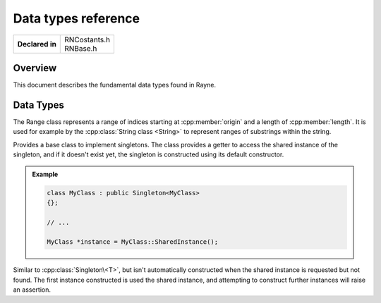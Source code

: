 .. _rndefines.rst:

********************
Data types reference
********************

.. namespace:: RN

+-----------------+----------------+
| **Declared in** | | RNCostants.h |
|                 | | RNBase.h     |
+-----------------+----------------+

Overview
========

This document describes the fundamental data types found in Rayne.

Data Types
==========

.. type:: int8

	Type capable of holding 1 signed byte

.. type:: int16

	Type capable of holding 2 signed bytes

.. type:: int32

	Type capable of holding 4 signed bytes

.. type:: int64

	Type capable of holding 8 signed bytes

.. type:: uint8

	Type capable of holding 1 unsigned byte

.. type:: uint16

	Type capable of holding 2 unsigned bytes

.. type:: uint32

	Type capable of holding 4 unsigned bytes

.. type:: uint64

	Type capable of holding 8 unsigned bytes

.. type:: machine_hash

	Type capable of holding a hash value fitting for the current architecture.
	This type is 4 bytes on 32 bit machines, and 8 bytes on 64 bit machines.

.. type:: FrameID

	An unsigned integer that can hold the ID of the current rendering frame.
	Frames are always in sequential order, so the next frame is always the ID of the current frame + 1

	.. seealso::

		:cpp:func:`Kernel::GetCurrentFrame`

.. class:: Range

	The Range class represents a range of indices starting at :cpp:member:`origin` and a length of :cpp:member:`length`.
	It is used for example by the :cpp:class:`String class <String>` to represent ranges of substrings within the string.
	
	.. function:: Range()

		Default constructor. Doesn't initialize offset or length

	.. function:: Range(size_t origin, size_t length)

		Constructs a range using the given origin and length

	.. function:: size_t GetEnd() const

		Returns the last index covered by the range. This is the same as :code:`origin + length`

	.. function:: bool Contains(const Range& other)

		Returns true if the range completely contains the other range

	.. function:: bool Overlaps(const Range& other)

		Returns true if the range overlaps with the other range

	.. member:: size_t origin

		The origin, or offset, of the range. 
		Can be :cpp:type:`k::NotFound` to signal an invalid range.

	.. member:: size_t length

		The length of the range

.. class:: Singleton<T>
	
	Provides a base class to implement singletons. The class provides a getter to access the shared instance of
	the singleton, and if it doesn't exist yet, the singleton is constructed using its default constructor.

	.. function:: static T *GetSharedInstance()

		Returns the shared instance of the singleton. If it doesn't exist yet, an instance will be constructed using the default constructor.

		.. note::
			| This method will always return a valid pointer 
			| This method is thread safe 

	.. admonition:: Example

		.. code::

			class MyClass : public Singleton<MyClass>
			{};

			// ...

			MyClass *instance = MyClass::SharedInstance();
	
.. class:: NonConstructingSingleton<T>
	
	Similar to :cpp:class:`Singleton\<T>`, but isn't automatically constructed when the shared instance
	is requested but not found. The first instance constructed is used the shared instance, and attempting to
	construct further instances will raise an assertion.

	.. function:: static T *GetSharedInstance()

		Returns the shared instance of the singleton, or nullptr if there is none

.. type:: enum ComparisonResult

	Enum used to signal the result of an comparison of two values.

	* :code:`LessThan = -1` Signals that the left side is less than the right side
	* :code:`EqualTo = 0` Signals that both sides are equal
	* :code:`GreaterThan = 1` Signals that the left side is greater than the right side

